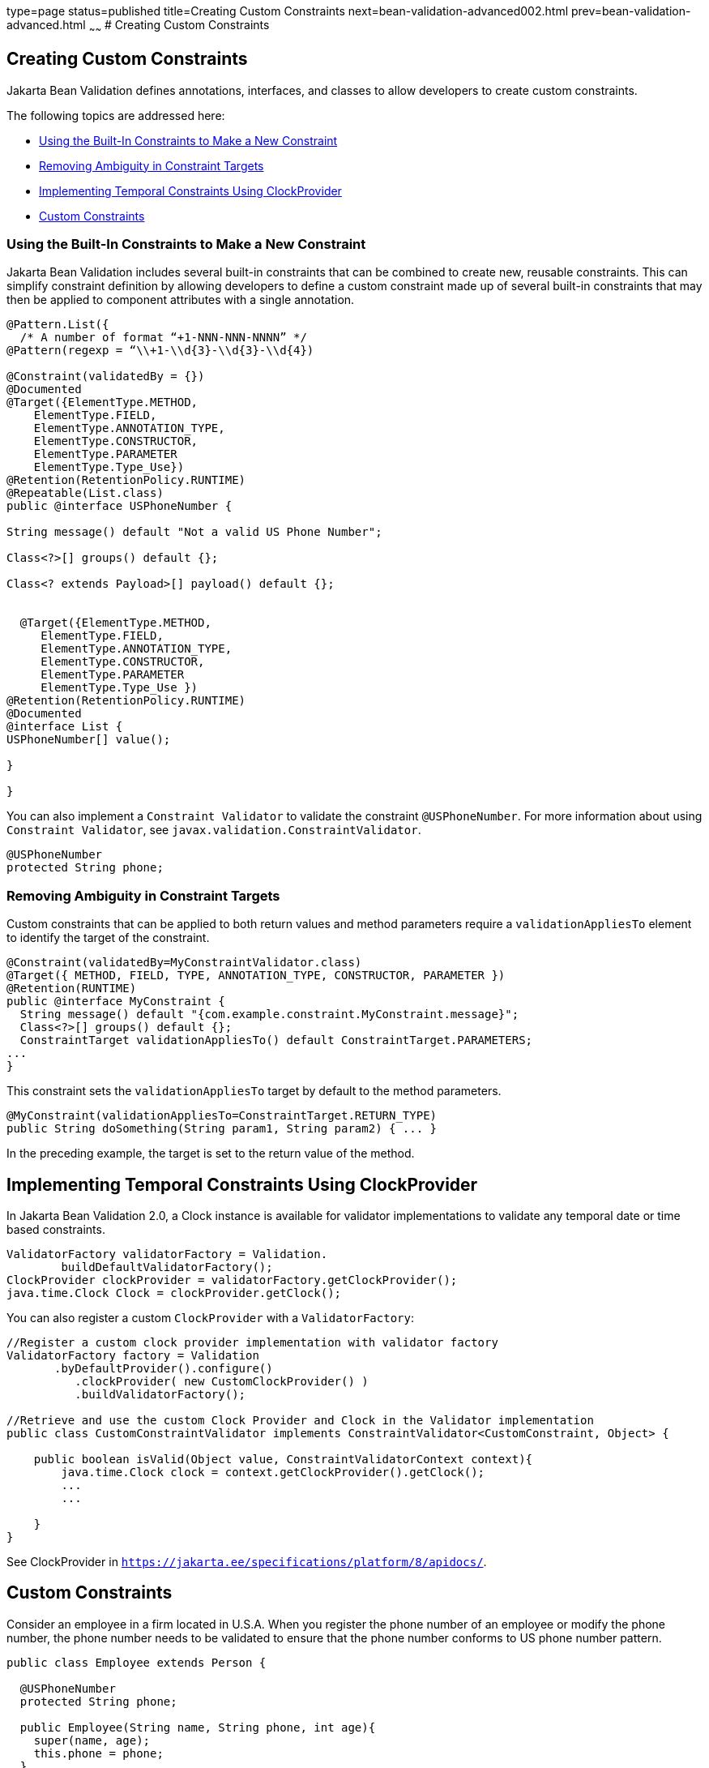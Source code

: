 type=page
status=published
title=Creating Custom Constraints
next=bean-validation-advanced002.html
prev=bean-validation-advanced.html
~~~~~~
# Creating Custom Constraints


[[GKFGX]][[creating-custom-constraints]]

Creating Custom Constraints
---------------------------

Jakarta Bean Validation defines annotations, interfaces, and classes to allow
developers to create custom constraints.

The following topics are addressed here:

* link:#GKAIA[Using the Built-In Constraints to Make a New Constraint]
* link:#CIHCICAI[Removing Ambiguity in Constraint Targets]
* link:#implementing-temporal-constraints-using-clockprovider[Implementing Temporal Constraints Using ClockProvider]
* link:#custom-constraints[Custom Constraints]

[[GKAIA]][[using-the-built-in-constraints-to-make-a-new-constraint]]

Using the Built-In Constraints to Make a New Constraint
~~~~~~~~~~~~~~~~~~~~~~~~~~~~~~~~~~~~~~~~~~~~~~~~~~~~~~~

Jakarta Bean Validation includes several built-in constraints that can be
combined to create new, reusable constraints. This can simplify
constraint definition by allowing developers to define a custom
constraint made up of several built-in constraints that may then be
applied to component attributes with a single annotation.

[[GKAJU]]

[source,oac_no_warn]
----
@Pattern.List({
  /* A number of format “+1-NNN-NNN-NNNN” */
@Pattern(regexp = “\\+1-\\d{3}-\\d{3}-\\d{4})

@Constraint(validatedBy = {})
@Documented
@Target({ElementType.METHOD,
    ElementType.FIELD,
    ElementType.ANNOTATION_TYPE,
    ElementType.CONSTRUCTOR,
    ElementType.PARAMETER
    ElementType.Type_Use})
@Retention(RetentionPolicy.RUNTIME)
@Repeatable(List.class)
public @interface USPhoneNumber {

String message() default "Not a valid US Phone Number";

Class<?>[] groups() default {};

Class<? extends Payload>[] payload() default {};


  @Target({ElementType.METHOD,
     ElementType.FIELD,
     ElementType.ANNOTATION_TYPE,
     ElementType.CONSTRUCTOR,
     ElementType.PARAMETER
     ElementType.Type_Use })
@Retention(RetentionPolicy.RUNTIME)
@Documented
@interface List {
USPhoneNumber[] value();

}

}
----

You can also implement a `Constraint Validator` to validate the constraint `@USPhoneNumber`. For more information about using `Constraint Validator`, see `javax.validation.ConstraintValidator`.

[source,oac_no_warn]
----
@USPhoneNumber
protected String phone;
----

[[CIHCICAI]][[removing-ambiguity-in-constraint-targets]]

Removing Ambiguity in Constraint Targets
~~~~~~~~~~~~~~~~~~~~~~~~~~~~~~~~~~~~~~~~

Custom constraints that can be applied to both return values and method
parameters require a `validationAppliesTo` element to identify the
target of the constraint.

[source,oac_no_warn]
----
@Constraint(validatedBy=MyConstraintValidator.class)
@Target({ METHOD, FIELD, TYPE, ANNOTATION_TYPE, CONSTRUCTOR, PARAMETER })
@Retention(RUNTIME)
public @interface MyConstraint {
  String message() default "{com.example.constraint.MyConstraint.message}";
  Class<?>[] groups() default {};
  ConstraintTarget validationAppliesTo() default ConstraintTarget.PARAMETERS;
...
}
----

This constraint sets the `validationAppliesTo` target by default to the
method parameters.

[source,oac_no_warn]
----
@MyConstraint(validationAppliesTo=ConstraintTarget.RETURN_TYPE)
public String doSomething(String param1, String param2) { ... }
----

In the preceding example, the target is set to the return value of the
method.

## Implementing Temporal Constraints Using ClockProvider

[[implementing-temporal-constraints-using-clockprovider]]

In Jakarta Bean Validation 2.0, a Clock instance is available for validator implementations to validate any temporal date or time based constraints.
[source,oac_no_warn]
----
ValidatorFactory validatorFactory = Validation.
	buildDefaultValidatorFactory();
ClockProvider clockProvider = validatorFactory.getClockProvider();
java.time.Clock Clock = clockProvider.getClock();
----
You can also register a custom `ClockProvider` with a `ValidatorFactory`:
[source,oac_no_warn]
----
//Register a custom clock provider implementation with validator factory
ValidatorFactory factory = Validation
       .byDefaultProvider().configure()
          .clockProvider( new CustomClockProvider() )
          .buildValidatorFactory();

//Retrieve and use the custom Clock Provider and Clock in the Validator implementation
public class CustomConstraintValidator implements ConstraintValidator<CustomConstraint, Object> {

    public boolean isValid(Object value, ConstraintValidatorContext context){
        java.time.Clock clock = context.getClockProvider().getClock();
        ...
        ...

    }
}
----
See ClockProvider in `https://jakarta.ee/specifications/platform/8/apidocs/`.

## Custom Constraints

[[custom-constraints]]
Consider an employee in a firm located in U.S.A. When you register the phone number of an employee or modify the phone number, the phone number needs to be validated to ensure that the phone number conforms to US phone number pattern.
[source,oac_no_warn]
----
public class Employee extends Person {

  @USPhoneNumber
  protected String phone;

  public Employee(String name, String phone, int age){
    super(name, age);
    this.phone = phone;
  }

  public String getPhone() {
    return phone;
  }

  public void setPhone(String phone) {
    this.phone = phone;
  }
----
The constraint definition `@USPhoneNumber` is define in the sample listed under link:bean-validation-advanced001.html#GKAIA[Using the Built-In Constraints to Make a New Constraint].
In the sample, another constraint `@Pattern` is used to validate the phone number.

###  Using In-Built Value Extractors in Custom Containers
[[using-in-built-value-extractors-in-custom-containers]]
Cascading validation:

Bean Validation supports cascading validation for various entities. You can specify `@Valid` on a member of the object that is validated to ensure that the member is also validated in a cascading fashion. You can validate type arguments, for example, parameterized types and its members if the members have the specified `@Valid` annotation.
[source,oac_no_warn]
----
public class Department {
    private List<@Valid Employee> employeesList;
}
----
By specifying `@Valid` on a parameterized type, when an instance of `Department` is validated, all elements such as `Employee` in the `employeesList` are also validated. In this example, each employee's "phone" is  validated against the constraint `@USPhoneNumber`.

For more information see `https://jakarta.ee/specifications/platform/8/apidocs/`

Value Extractor:

While validating the object or the object graph, it may be necessary to validate the constraints in the parameterized types of a container as well. To validate the elements of the container, the validator must extract the values of these elements in the container. For example, in order to validate the element values of `List` against one or more constraints such as `List<@NotOnVacation Employee>` or to apply cascading validation to `List<@Valid Employee>`, you need a value extractor for the container `List`.

Jakarta Bean validation provides in-built value extractors for most commonly used container types such as List, Iterable, and others. However, it is also possible to implement and register value-extractor implementations for custom container types or override the in-built value-extractor implementations.

Consider a Statistics Calculator for a group of 'Person' entity and 'Employee' is one of the sub-type of the entity 'Person'.
[source,oac_no_warn]
----
public class StatsCalculator<T extends Person> {

  /* Cascading validation as well as @NotNull constraint */
  private List<@NotNull @Valid T> members = new ArrayList<T>();


  public void addMember(T member) {
    members.add(member);
  }

  public boolean removeMember(T member) {
    return members.remove(member);
  }

  public int getAverageAge() {

    if (members.size() == 0)
      return 0;

    short sum = 0;
    for (T member : members) {
      if(member != null) {
        sum += member.getAge();
      }
    }
    return sum / members.size();
  }

  public int getOldest() {
    int oldest = -1;

    for (T member : members) {
      if(member != null) {
        if (member.getAge() > oldest) {
          oldest = member.getAge();
        }
      }
    }
    return oldest;
  }
----
When the `StatsCalculator` is validated, the "members" field is also validated. The in-built value extractor for `List` is used to extract the values of `List` to validate the elements in `List`. In the case of an employee based List, each "Employee” element is validated. For example, an employee’s "phone" is validated using the `@USPhoneNumber` constraint.

In the following example, let us consider a `StatisticsPrinter` that prints the statistics or displays the statistics on screen.
[source,oac_no_warn]
----
public class StatisticsPrinter {
    private StatsCalculator<@Valid Employee> calculator;

    public StatisticsPrinter(StatsCalculator<Employee> statsCalculator){
      this.calculator = statsCalculator;
    }

    public void displayStatistics(){
      //Use StatsCalculator, get stats, format and display them.
    }

    public void printStatistics(){
      //Use StatsCalculator, get stats, format and print them.
    }

  }
----
The container `StatisticsPrinter` uses `StatisticsCalculator`. When `StatisticsPrinter` is validated, the `StatisticsCalculator` is also validated by using the cascading validation such as `@Valid` annotation. However, in order to retrieve the values of `StatsCalculator` container type, a value extractor is required. An implementation of `ValueExtractor` for `StatsCalculator` is as follows:
[source,oac_no_warn]
----
public class ExtractorForStatsCalculator implements ValueExtractor<StatsCalculator<@ExtractedValue ?>>{

    @Override
    public void extractValues(StatsCalculator<@ExtractedValue ?> statsCalculator,
        ValueReceiver valueReceiver) {
        /* Simple value retrieval is done here.
           It is possible to adapt or unwrap the value if required.*/
      valueReceiver.value("<extracted value>", statsCalculator);
    }
  }
----
There are multiple mechanisms to register the `ValueExtractor` with Jakarta Bean Validation. See, “Registering ValueExtractor” implementations section in the Jakarta Bean Validation specification `http://www.jcp.org/en/jsr/detail?id=380`. One of the mechanisms is to register the value extractor with Jakarta Bean Validation Context.
[source,oac_no_warn]
----
ValidatorFactory validatorFactory = Validation
        .buildDefaultValidatorFactory();

    ValidatorContext context = validatorFactory.
        usingContext()
        .addValueExtractor(new ExtractorForStatsCalculator());


    Validator validator = context.getValidator();
----
Using this validator, `StatsisticsPrinter` is validated in the following sequence of operations:

1.	`StatisticsPrinter` is validated.
a.	The members of `StatisticsPrinter` that need cascading validation are validated.
b.	For container types, value extractor is determined. In the case of `StatsCalculator`, `ExtractorForStatsCalculator` is found and then values are retrieved for validation.
c.	`StatsCalculator` and its members such as `List` are validated.
i.	In-built `ValueExtractor` for `java.util.List` is  used to retrieve the values of elements of the list and the validated. In this case, Employee and the field "phone" that is annotated with `@USPhoneNumber` constraint is validated.
